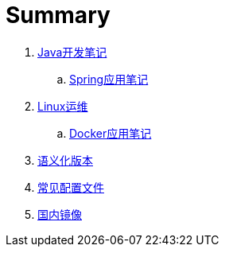 = Summary

. link:java/core/README.adoc[Java开发笔记]
.. link:java/spring/README.adoc[Spring应用笔记]
. link:ops/linux/linux_ops.adoc[Linux运维]
.. link:ops/docker/README.adoc[Docker应用笔记]
. link:open/spec/semver.adoc[语义化版本]
. link:open/spec/settings.adoc[常见配置文件]
. link:open/mirrors/README.adoc[国内镜像]
